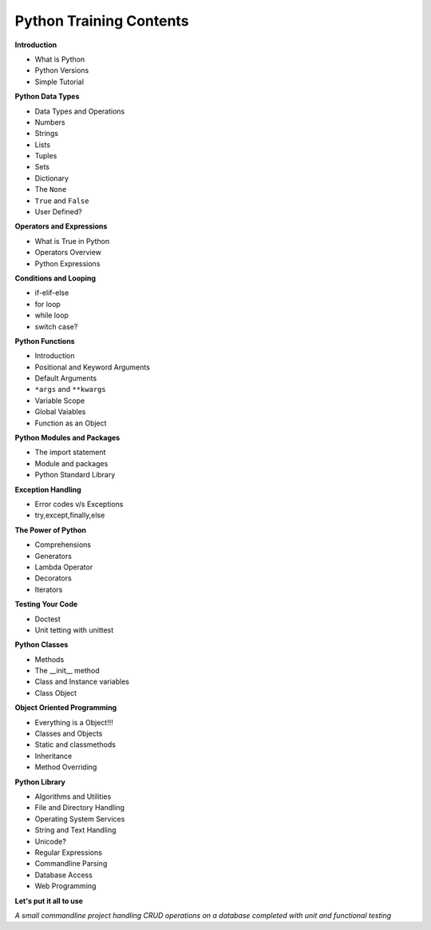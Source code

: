 
Python Training Contents
========================


**Introduction**

- What is Python
- Python Versions
- Simple Tutorial


**Python Data Types**

- Data Types and Operations
- Numbers
- Strings
- Lists
- Tuples
- Sets
- Dictionary
- The ``None``
- ``True`` and ``False``
- User Defined?


**Operators and Expressions**

- What is True in Python
- Operators Overview
- Python Expressions


**Conditions and Looping**

- if-elif-else
- for loop
- while loop
- switch case?


**Python Functions**

- Introduction
- Positional and Keyword Arguments
- Default Arguments
- ``*args`` and ``**kwargs``
- Variable Scope
- Global Vaiables
- Function as an Object


**Python Modules and Packages**

- The import statement
- Module and packages
- Python Standard Library


**Exception Handling**

- Error codes v/s Exceptions
- try,except,finally,else


**The Power of Python**

- Comprehensions
- Generators
- Lambda Operator
- Decorators
- Iterators


**Testing Your Code**

- Doctest
- Unit tetting with unittest


**Python Classes**

- Methods
- The __init__ method
- Class and Instance variables
- Class Object


**Object Oriented Programming**

- Everything is a Object!!!
- Classes and Objects
- Static and classmethods
- Inheritance
- Method Overriding


**Python Library**

- Algorithms and Utilities
- File and Directory Handling
- Operating System Services
- String and Text Handling
- Unicode?
- Regular Expressions
- Commandline Parsing
- Database Access
- Web Programming


**Let's put it all to use**

*A small commandline project handling CRUD operations on a database completed 
with unit and functional testing*
